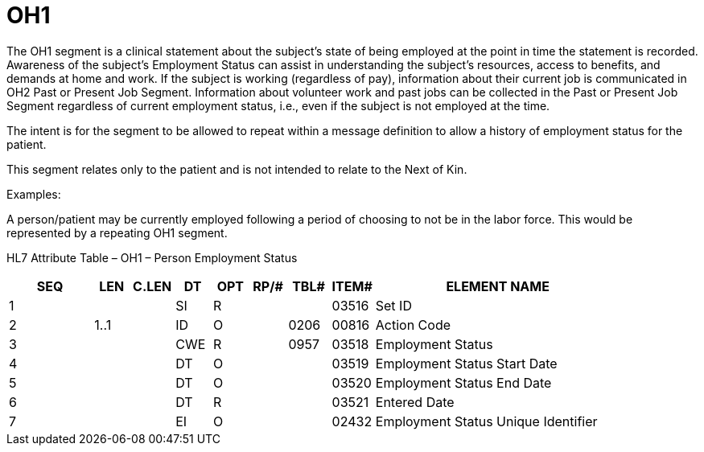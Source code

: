 = OH1
:render_as: Level3
:v291_section: 3.4.15

The OH1 segment is a clinical statement about the subject’s state of being employed at the point in time the statement is recorded. Awareness of the subject’s Employment Status can assist in understanding the subject’s resources, access to benefits, and demands at home and work. If the subject is working (regardless of pay), information about their current job is communicated in OH2 Past or Present Job Segment. Information about volunteer work and past jobs can be collected in the Past or Present Job Segment regardless of current employment status, i.e., even if the subject is not employed at the time.

The intent is for the segment to be allowed to repeat within a message definition to allow a history of employment status for the patient.

This segment relates only to the patient and is not intended to relate to the Next of Kin.

Examples:

A person/patient may be currently employed following a period of choosing to not be in the labor force. This would be represented by a repeating OH1 segment.

HL7 Attribute Table – OH1 – Person Employment Status

[width="100%",cols="14%,6%,7%,6%,6%,6%,7%,7%,41%",options="header",]

|===

|SEQ |LEN |C.LEN |DT |OPT |RP/# |TBL# |ITEM# |ELEMENT NAME

|1 | | |SI |R | | |03516 |Set ID

|2 |1..1 | |ID |O | |0206 |00816 |Action Code

|3 | | |CWE |R | |0957 |03518 |Employment Status

|4 | | |DT |O | | |03519 |Employment Status Start Date

|5 | | |DT |O | | |03520 |Employment Status End Date

|6 | | |DT |R | | |03521 |Entered Date

|7 | | |EI |O | | |02432 |Employment Status Unique Identifier

|===


